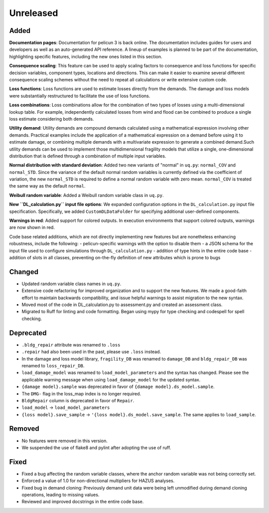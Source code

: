 .. _changes_unreleased:

==========
Unreleased
==========

Added
-----

**Documentation pages**: Documentation for pelicun 3 is back online. The documentation includes guides for users and developers as well as an auto-generated API reference. A lineup of examples is planned to be part of the documentation, highlighting specific features, including the new ones listed in this section.

**Consequence scaling**: This feature can be used to apply scaling factors to consequence and loss functions for specific decision variables, component types, locations and directions. This can make it easier to examine several different consequence scaling schemes without the need to repeat all calculations or write extensive custom code.

**Loss functions**: Loss functions are used to estimate losses directly from the demands. The damage and loss models were substantially restructured to facilitate the use of loss functions.

**Loss combinations**: Loss combinations allow for the combination of two types of losses using a multi-dimensional lookup table. For example, independently calculated losses from wind and flood can be combined to produce a single loss estimate considering both demands.

**Utility demand**: Utility demands are compound demands calculated using a mathematical expression involving other demands. Practical examples include the application of a mathematical expression on a demand before using it to estimate damage, or combining multiple demands with a multivariate expression to generate a combined demand.Such utility demands can be used to implement those multidimensional fragility models that utilize a single, one-dimensional distribution that is defined through a combination of multiple input variables.

**Normal distribution with standard deviation**: Added two new variants of "normal" in ``uq.py``: ``normal_COV`` and ``normal_STD``. Since the variance of the default normal random variables is currently defined via the coefficient of variation, the new ``normal_STD`` is required to define a normal random variable with zero mean. ``normal_COV`` is treated the same way as the default ``normal``.

**Weibull random variable**: Added a Weibull random variable class in ``uq.py``.

**New ``DL_calculation.py`` input file options**: We expanded configuration options in the ``DL_calculation.py`` input file specification. Specifically, we added ``CustomDLDataFolder`` for specifying additional user-defined components.

**Warnings in red**: Added support for colored outputs. In execution environments that support colored outputs, warnings are now shown in red.

Code base related additions, which are not directly implementing new features but are nonetheless enhancing robustness, include the following:
- pelicun-specific warnings with the option to disable them
- a JSON schema for the input file used to configure simulations through ``DL_calculation.py``
- addition of type hints in the entire code base
- addition of slots in all classes, preventing on-the-fly definition of new attributes which is prone to bugs

Changed
-------

- Updated random variable class names in ``uq.py``.
- Extensive code refactoring for improved organization and to support the new features. We made a good-faith effort to maintain backwards compatibility, and issue helpful warnings to assist migration to the new syntax.
- Moved most of the code in DL_calculation.py to assessment.py and created an assessment class.
- Migrated to Ruff for linting and code formatting. Began using mypy for type checking and codespell for spell checking.

Deprecated
----------

- ``.bldg_repair`` attribute was renamed to ``.loss``
- ``.repair`` had also been used in the past, please use ``.loss`` instead.
- In the damage and loss model library, ``fragility_DB`` was renamed to ``damage_DB`` and ``bldg_repair_DB`` was renamed to ``loss_repair_DB``.
- ``load_damage_model`` was renamed to ``load_model_parameters`` and the syntax has changed. Please see the applicable warning message when using ``load_damage_model`` for the updated syntax.
- ``{damage model}.sample`` was deprecated in favor of ``{damage model}.ds_model.sample``.
- The ``DMG-`` flag in the loss_map index is no longer required.
- ``BldgRepair`` column is deprecated in favor of ``Repair``.
- ``load_model`` -> ``load_model_parameters``
- ``{loss model}.save_sample`` -> ``'{loss model}.ds_model.save_sample``. The same applies to ``load_sample``.

Removed
-------

- No features were removed in this version.
- We suspended the use of flake8 and pylint after adopting the use of ruff.

Fixed
-----

- Fixed a bug affecting the random variable classes, where the anchor random variable was not being correctly set.
- Enforced a value of 1.0 for non-directional multipliers for HAZUS analyses.
- Fixed bug in demand cloning: Previously demand unit data were being left unmodified during demand cloning operations, leading to missing values.
- Reviewed and improved docstrings in the entire code base.
